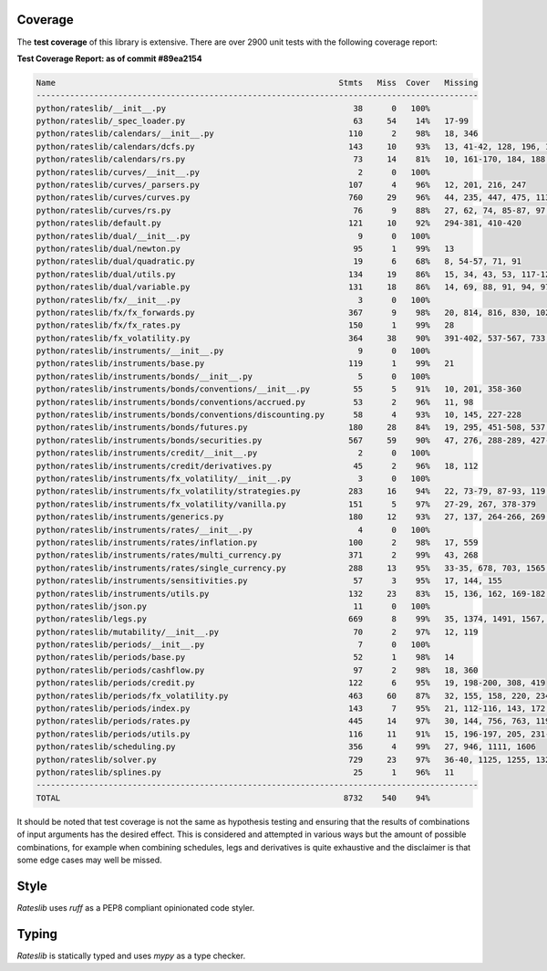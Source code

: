 .. _coverage-doc:

***********
Coverage
***********

The **test coverage** of this library is extensive. There are over 2900 unit tests
with the following coverage report:

**Test Coverage Report: as of commit #89ea2154**

.. code-block::

   Name                                                           Stmts   Miss  Cover   Missing
   --------------------------------------------------------------------------------------------
   python/rateslib/__init__.py                                       38      0   100%
   python/rateslib/_spec_loader.py                                   63     54    14%   17-99
   python/rateslib/calendars/__init__.py                            110      2    98%   18, 346
   python/rateslib/calendars/dcfs.py                                143     10    93%   13, 41-42, 128, 196, 198, 200, 223, 242, 275
   python/rateslib/calendars/rs.py                                   73     14    81%   10, 161-170, 184, 188, 195, 199
   python/rateslib/curves/__init__.py                                 2      0   100%
   python/rateslib/curves/_parsers.py                               107      4    96%   12, 201, 216, 247
   python/rateslib/curves/curves.py                                 760     29    96%   44, 235, 447, 475, 1132, 1218, 1221, 1229-1230, 1472, 1475, 1509, 1567, 1770, 2377, 2457, 2504, 2563, 2644, 2646, 2657, 2676, 2680, 2684, 2688, 2692, 2696, 2818, 2923
   python/rateslib/curves/rs.py                                      76      9    88%   27, 62, 74, 85-87, 97, 101, 120
   python/rateslib/default.py                                       121     10    92%   294-381, 410-420
   python/rateslib/dual/__init__.py                                   9      0   100%
   python/rateslib/dual/newton.py                                    95      1    99%   13
   python/rateslib/dual/quadratic.py                                 19      6    68%   8, 54-57, 71, 91
   python/rateslib/dual/utils.py                                    134     19    86%   15, 34, 43, 53, 117-120, 124-127, 162, 171, 179, 186, 323, 327, 345-348
   python/rateslib/dual/variable.py                                 131     18    86%   14, 69, 88, 91, 94, 97, 100, 116, 133, 156, 173, 189, 212-217
   python/rateslib/fx/__init__.py                                     3      0   100%
   python/rateslib/fx/fx_forwards.py                                367      9    98%   20, 814, 816, 830, 1027, 1036, 1045, 1135, 1137
   python/rateslib/fx/fx_rates.py                                   150      1    99%   28
   python/rateslib/fx_volatility.py                                 364     38    90%   391-402, 537-567, 733, 735, 737, 1140-1144, 1384
   python/rateslib/instruments/__init__.py                            9      0   100%
   python/rateslib/instruments/base.py                              119      1    99%   21
   python/rateslib/instruments/bonds/__init__.py                      5      0   100%
   python/rateslib/instruments/bonds/conventions/__init__.py         55      5    91%   10, 201, 358-360
   python/rateslib/instruments/bonds/conventions/accrued.py          53      2    96%   11, 98
   python/rateslib/instruments/bonds/conventions/discounting.py      58      4    93%   10, 145, 227-228
   python/rateslib/instruments/bonds/futures.py                     180     28    84%   19, 295, 451-508, 537, 589, 842-844, 947, 955
   python/rateslib/instruments/bonds/securities.py                  567     59    90%   47, 276, 288-289, 427-433, 758, 762-768, 813, 852, 854, 860, 862-863, 925-951, 1356, 1747, 1755, 1874, 2363-2366, 2418-2420, 2645, 2655, 2676, 2737, 3001, 3009, 3138-3139
   python/rateslib/instruments/credit/__init__.py                     2      0   100%
   python/rateslib/instruments/credit/derivatives.py                 45      2    96%   18, 112
   python/rateslib/instruments/fx_volatility/__init__.py              3      0   100%
   python/rateslib/instruments/fx_volatility/strategies.py          283     16    94%   22, 73-79, 87-93, 119, 354, 1252-1254
   python/rateslib/instruments/fx_volatility/vanilla.py             151      5    97%   27-29, 267, 378-379
   python/rateslib/instruments/generics.py                          180     12    93%   27, 137, 264-266, 269, 272, 275, 423, 431, 643, 665-671
   python/rateslib/instruments/rates/__init__.py                      4      0   100%
   python/rateslib/instruments/rates/inflation.py                   100      2    98%   17, 559
   python/rateslib/instruments/rates/multi_currency.py              371      2    99%   43, 268
   python/rateslib/instruments/rates/single_currency.py             288     13    95%   33-35, 678, 703, 1565, 1567, 1569, 1571, 1692, 1701, 1744, 1822, 1848
   python/rateslib/instruments/sensitivities.py                      57      3    95%   17, 144, 155
   python/rateslib/instruments/utils.py                             132     23    83%   15, 136, 162, 169-182, 241-242, 283-284, 288, 302-304, 308-310
   python/rateslib/json.py                                           11      0   100%
   python/rateslib/legs.py                                          669      8    99%   35, 1374, 1491, 1567, 1913, 2413, 2692, 3054
   python/rateslib/mutability/__init__.py                            70      2    97%   12, 119
   python/rateslib/periods/__init__.py                                7      0   100%
   python/rateslib/periods/base.py                                   52      1    98%   14
   python/rateslib/periods/cashflow.py                               97      2    98%   18, 360
   python/rateslib/periods/credit.py                                122      6    95%   19, 198-200, 308, 419
   python/rateslib/periods/fx_volatility.py                         463     60    87%   32, 155, 158, 220, 234, 303, 342, 458, 475, 970, 1143-1225, 1250, 1271
   python/rateslib/periods/index.py                                 143      7    95%   21, 112-116, 143, 172, 205, 324
   python/rateslib/periods/rates.py                                 445     14    97%   30, 144, 756, 763, 1197, 1339, 1418-1424, 1426-1432, 1569, 1662
   python/rateslib/periods/utils.py                                 116     11    91%   15, 196-197, 205, 231-234, 239, 250, 277, 282
   python/rateslib/scheduling.py                                    356      4    99%   27, 946, 1111, 1606
   python/rateslib/solver.py                                        729     23    97%   36-40, 1125, 1255, 1324, 1335, 1430, 1482, 1563, 1732, 1742, 1750, 2036, 2065-2072, 2221, 2230-2233, 2257
   python/rateslib/splines.py                                        25      1    96%   11
   --------------------------------------------------------------------------------------------
   TOTAL                                                           8732    540    94%


It should be noted that test coverage is not the same as hypothesis testing and ensuring
that the results of combinations of input arguments has the desired effect. This is
considered and attempted in various ways but the amount of possible combinations,
for example when combining schedules, legs and derivatives is quite exhaustive and
the disclaimer is that some edge cases may well be missed.

*****
Style
*****

*Rateslib* uses `ruff` as a PEP8 compliant opinionated code styler.

******
Typing
******

*Rateslib* is statically typed and uses `mypy` as a type checker.